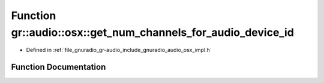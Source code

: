 .. _exhale_function_namespacegr_1_1audio_1_1osx_1af1c209204f4b5cacb2caf913cb0e60dd:

Function gr::audio::osx::get_num_channels_for_audio_device_id
=============================================================

- Defined in :ref:`file_gnuradio_gr-audio_include_gnuradio_audio_osx_impl.h`


Function Documentation
----------------------


.. doxygenfunction:: gr::audio::osx::get_num_channels_for_audio_device_id(AudioDeviceID, UInt32 *, UInt32 *)
   :project: gnuradio
